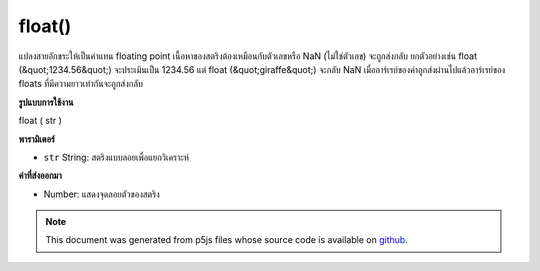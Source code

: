 .. raw:: html

	<script src="https://sketch.netpie.io/widget/p5-widget.js"></script>

float()
=======

แปลงสายอักขระให้เป็นค่าแทน floating point เนื้อหาของสตริงต้องเหมือนกับตัวเลขหรือ NaN (ไม่ใช่ตัวเลข) จะถูกส่งกลับ ยกตัวอย่างเช่น float (&quot;1234.56&quot;) จะประเมินเป็น 1234.56 แต่ float (&quot;giraffe&quot;) จะกลับ NaN เมื่ออาร์เรย์ของค่าถูกส่งผ่านไปแล้วอาร์เรย์ของ floats ที่มีความยาวเท่ากันจะถูกส่งกลับ

.. Converts a string to its floating point representation. The contents of a
.. string must resemble a number, or NaN (not a number) will be returned.
.. For example, float("1234.56") evaluates to 1234.56, but float("giraffe")
.. will return NaN.
.. When an array of values is passed in, then an array of floats of the same
.. length is returned.
**รูปแบบการใช้งาน**

float ( str )

**พารามิเตอร์**

- ``str``  String: สตริงแบบลอยเพื่อแยกวิเคราะห์

.. ``str``  String: float string to parse

**ค่าที่ส่งออกมา**

- Number: แสดงจุดลอยตัวของสตริง

.. Number: floating point representation of string

.. raw:: html

	<script type="text/p5" data-autoplay data-hide-sourcecode>
	var str = '20';
	var diameter = float(str);
	ellipse(width/2, height/2, diameter, diameter);

	</script>

	<br><br>

.. note:: This document was generated from p5js files whose source code is available on `github <https://github.com/processing/p5.js>`_.
